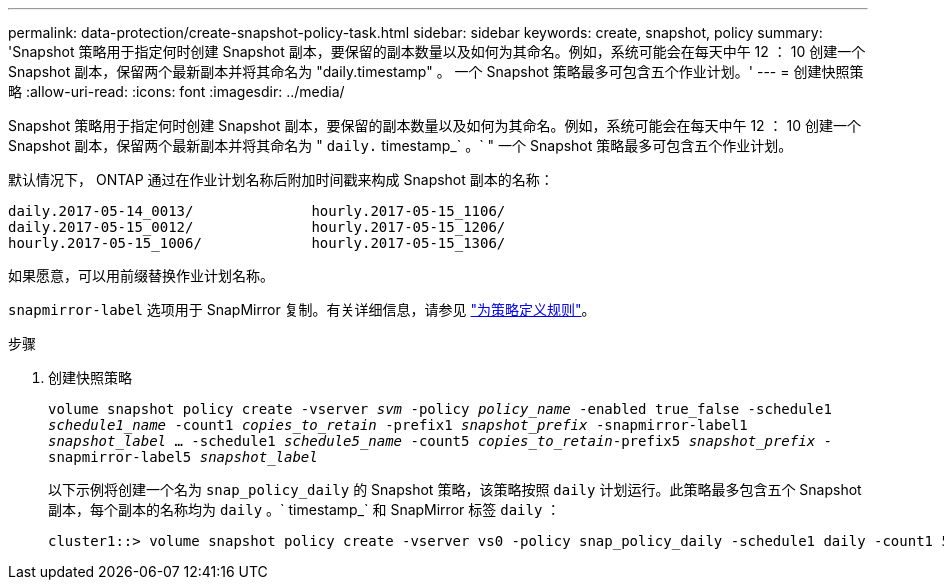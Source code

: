 ---
permalink: data-protection/create-snapshot-policy-task.html 
sidebar: sidebar 
keywords: create, snapshot, policy 
summary: 'Snapshot 策略用于指定何时创建 Snapshot 副本，要保留的副本数量以及如何为其命名。例如，系统可能会在每天中午 12 ： 10 创建一个 Snapshot 副本，保留两个最新副本并将其命名为 "daily.timestamp" 。 一个 Snapshot 策略最多可包含五个作业计划。' 
---
= 创建快照策略
:allow-uri-read: 
:icons: font
:imagesdir: ../media/


[role="lead"]
Snapshot 策略用于指定何时创建 Snapshot 副本，要保留的副本数量以及如何为其命名。例如，系统可能会在每天中午 12 ： 10 创建一个 Snapshot 副本，保留两个最新副本并将其命名为 " `daily.` timestamp_` 。` " 一个 Snapshot 策略最多可包含五个作业计划。

默认情况下， ONTAP 通过在作业计划名称后附加时间戳来构成 Snapshot 副本的名称：

[listing]
----
daily.2017-05-14_0013/              hourly.2017-05-15_1106/
daily.2017-05-15_0012/              hourly.2017-05-15_1206/
hourly.2017-05-15_1006/             hourly.2017-05-15_1306/
----
如果愿意，可以用前缀替换作业计划名称。

`snapmirror-label` 选项用于 SnapMirror 复制。有关详细信息，请参见 link:define-rule-policy-task.html["为策略定义规则"]。

.步骤
. 创建快照策略
+
`volume snapshot policy create -vserver _svm_ -policy _policy_name_ -enabled true_false -schedule1 _schedule1_name_ -count1 _copies_to_retain_ -prefix1 _snapshot_prefix_ -snapmirror-label1 _snapshot_label_ ... -schedule1 _schedule5_name_ -count5 _copies_to_retain_-prefix5 _snapshot_prefix_ -snapmirror-label5 _snapshot_label_`

+
以下示例将创建一个名为 `snap_policy_daily` 的 Snapshot 策略，该策略按照 `daily` 计划运行。此策略最多包含五个 Snapshot 副本，每个副本的名称均为 `daily` 。` timestamp_` 和 SnapMirror 标签 `daily` ：

+
[listing]
----
cluster1::> volume snapshot policy create -vserver vs0 -policy snap_policy_daily -schedule1 daily -count1 5 -snapmirror-label1 daily
----

